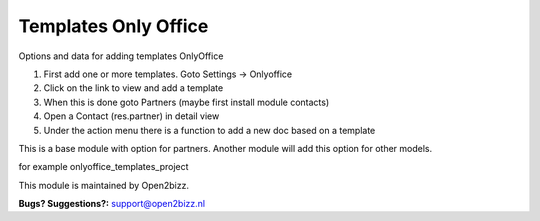 =====================
Templates Only Office
=====================

Options and data for adding templates OnlyOffice


1. First add one or more templates. Goto Settings -> Onlyoffice
2. Click on the link to view and add a template
3. When this is done goto Partners (maybe first install module contacts)
4. Open a Contact (res.partner) in detail view
5. Under the action menu there is a function to add a new doc based on a template

This is a base module with option for partners. Another module will add this option for other models.\

for example onlyoffice_templates_project


This module is maintained by Open2bizz.

.. image:: https://www.open2bizz.tech/logo.png
   :alt: Open2Bizz
   :target: https://www.open2bizz.tech
\

**Bugs? Suggestions?:**
support@open2bizz.nl
